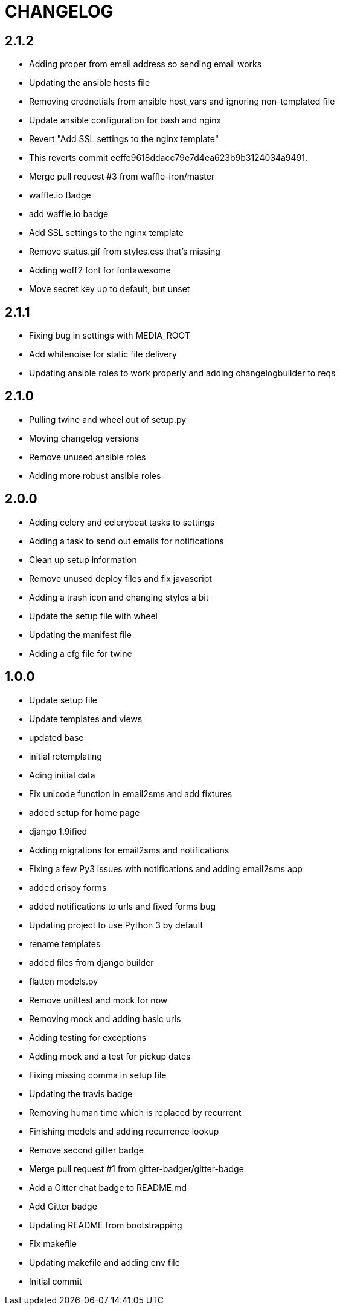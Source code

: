 = CHANGELOG

== 2.1.2

  * Adding proper from email address so sending email works
  * Updating the ansible hosts file
  * Removing crednetials from ansible host_vars and ignoring non-templated file
  * Update ansible configuration for bash and nginx
  * Revert "Add SSL settings to the nginx template"
  * This reverts commit eeffe9618ddacc79e7d4ea623b9b3124034a9491.
  * Merge pull request #3 from waffle-iron/master
  * waffle.io Badge
  * add waffle.io badge
  * Add SSL settings to the nginx template
  * Remove status.gif from styles.css that's missing
  * Adding woff2 font for fontawesome
  * Move secret key up to default, but unset


== 2.1.1

  * Fixing bug in settings with MEDIA_ROOT
  * Add whitenoise for static file delivery
  * Updating ansible roles to work properly and adding changelogbuilder to reqs



== 2.1.0

  * Pulling twine and wheel out of setup.py
  * Moving changelog versions
  * Remove unused ansible roles
  * Adding more robust ansible roles


== 2.0.0

  * Adding celery and celerybeat tasks to settings
  * Adding a task to send out emails for notifications
  * Clean up setup information
  * Remove unused deploy files and fix javascript
  * Adding a trash icon and changing styles a bit
  * Update the setup file with wheel
  * Updating the manifest file
  * Adding a cfg file for twine


== 1.0.0

  * Update setup file
  * Update templates and views
  * updated base
  * initial retemplating
  * Ading initial data
  * Fix unicode function in email2sms and add fixtures
  * added setup for home page
  * django 1.9ified
  * Adding migrations for email2sms and notifications
  * Fixing a few Py3 issues with notifications and adding email2sms app
  * added crispy forms
  * added notifications to urls and fixed forms  bug
  * Updating project to use Python 3 by default
  * rename templates
  * added files from django builder
  * flatten models.py
  * Remove unittest and mock for now
  * Removing mock and adding basic urls
  * Adding testing for exceptions
  * Adding mock and a test for pickup dates
  * Fixing missing comma in setup file
  * Updating the travis badge
  * Removing human time which is replaced by recurrent
  * Finishing models and adding recurrence lookup
  * Remove second gitter badge
  * Merge pull request #1 from gitter-badger/gitter-badge
  * Add a Gitter chat badge to README.md
  * Add Gitter badge
  * Updating README from bootstrapping
  * Fix makefile
  * Updating makefile and adding env file
  * Initial commit

